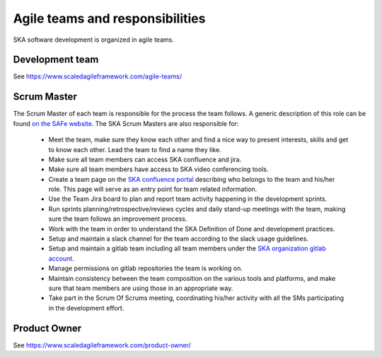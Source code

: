 Agile teams and responsibilities
--------------------------------

SKA software development is organized in agile teams.

Development team
================

See https://www.scaledagileframework.com/agile-teams/

.. todo::

  - should we expand this section? The whole portal is dedicated to describe DEV practices and tools ...

Scrum Master
============
The Scrum Master of each team is responsible for the process the team
follows. A generic description of this role can be found `on the SAFe website <https://www.scaledagileframework.com/scrum-master/>`_.
The SKA Scrum Masters are also responsible for:

  *  Meet the team, make sure they know each other and find a nice way to present interests, skills and get to know each other. Lead the team to find a name they like.

  * Make sure all team members can access SKA confluence and jira.

  * Make sure all team members have access to SKA video conferencing tools.

  * Create a team page on the `SKA confluence portal <https://confluence.skatelescope.org/display/SE/Bridging+organisation>`_ describing who belongs to the team and his/her role. This page will serve as an entry point for team related information.

  * Use the Team Jira board to plan and report team activity happening in the development sprints.

  * Run sprints planning/retrospective/reviews cycles and daily stand-up meetings with the team, making sure the team follows an improvement process.

  * Work with the team in order to understand the SKA Definition of Done and development practices.

  * Setup and maintain a slack channel for the team according to the slack usage guidelines.

  * Setup and maintain a gitlab team including all team members under the `SKA organization gitlab account <https://gitlab.com/ska-telescope>`_.

  * Manage permissions on gitlab repositories the team is working on.

  * Maintain consistency between the team composition on the various tools and platforms, and make sure that team members are using those in an appropriate way.

  * Take part in the Scrum Of Scrums meeting, coordinating his/her activity with all the SMs participating in the development effort.

Product Owner
=============

See https://www.scaledagileframework.com/product-owner/

.. todo::

  - Define specifics activities for SKA POs.
